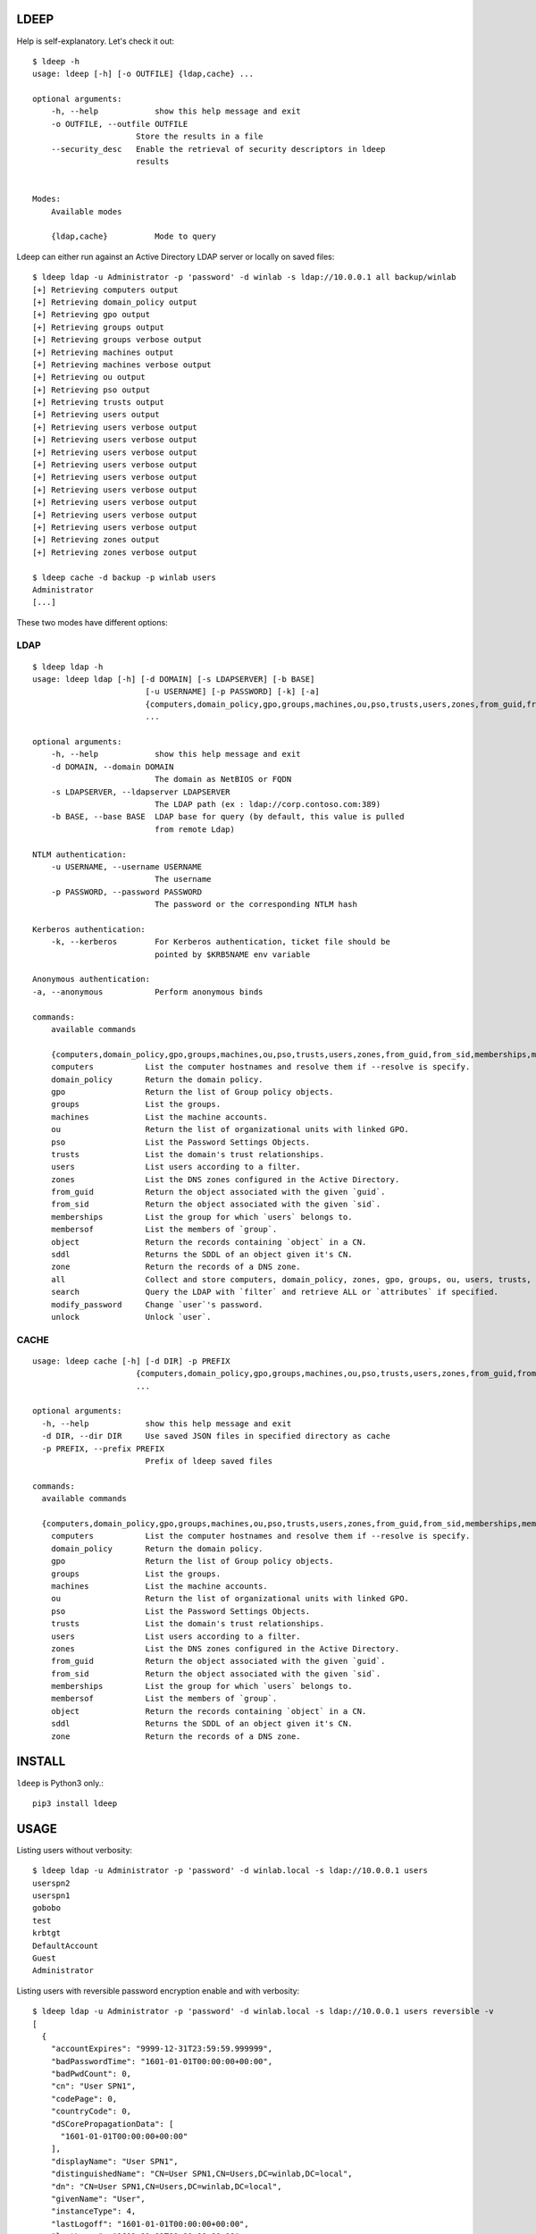 =====
LDEEP
=====

Help is self-explanatory. Let's check it out::

  $ ldeep -h                                                             
  usage: ldeep [-h] [-o OUTFILE] {ldap,cache} ...

  optional arguments:
      -h, --help            show this help message and exit
      -o OUTFILE, --outfile OUTFILE
                        Store the results in a file
      --security_desc   Enable the retrieval of security descriptors in ldeep
                        results

			
  Modes:
      Available modes

      {ldap,cache}          Mode to query


Ldeep can either run against an Active Directory LDAP server or locally on saved files::

  $ ldeep ldap -u Administrator -p 'password' -d winlab -s ldap://10.0.0.1 all backup/winlab
  [+] Retrieving computers output
  [+] Retrieving domain_policy output
  [+] Retrieving gpo output
  [+] Retrieving groups output
  [+] Retrieving groups verbose output
  [+] Retrieving machines output
  [+] Retrieving machines verbose output
  [+] Retrieving ou output
  [+] Retrieving pso output
  [+] Retrieving trusts output
  [+] Retrieving users output
  [+] Retrieving users verbose output
  [+] Retrieving users verbose output
  [+] Retrieving users verbose output
  [+] Retrieving users verbose output
  [+] Retrieving users verbose output
  [+] Retrieving users verbose output
  [+] Retrieving users verbose output
  [+] Retrieving users verbose output
  [+] Retrieving users verbose output
  [+] Retrieving zones output
  [+] Retrieving zones verbose output

  $ ldeep cache -d backup -p winlab users
  Administrator
  [...]

These two modes have different options:

LDAP
----

::

   $ ldeep ldap -h                                                        
   usage: ldeep ldap [-h] [-d DOMAIN] [-s LDAPSERVER] [-b BASE]
                           [-u USERNAME] [-p PASSWORD] [-k] [-a]
                           {computers,domain_policy,gpo,groups,machines,ou,pso,trusts,users,zones,from_guid,from_sid,memberships,membersof,object,sddl,zone,all,search,modify_password,unlock}
                           ...

   optional arguments:
       -h, --help            show this help message and exit
       -d DOMAIN, --domain DOMAIN
                             The domain as NetBIOS or FQDN
       -s LDAPSERVER, --ldapserver LDAPSERVER
                             The LDAP path (ex : ldap://corp.contoso.com:389)
       -b BASE, --base BASE  LDAP base for query (by default, this value is pulled
                             from remote Ldap)

   NTLM authentication:
       -u USERNAME, --username USERNAME
                             The username
       -p PASSWORD, --password PASSWORD
                             The password or the corresponding NTLM hash

   Kerberos authentication:
       -k, --kerberos        For Kerberos authentication, ticket file should be
                             pointed by $KRB5NAME env variable

   Anonymous authentication:
   -a, --anonymous           Perform anonymous binds

   commands:
       available commands

       {computers,domain_policy,gpo,groups,machines,ou,pso,trusts,users,zones,from_guid,from_sid,memberships,membersof,object,sddl,zone,all,search,modify_password,unlock}
       computers           List the computer hostnames and resolve them if --resolve is specify.
       domain_policy       Return the domain policy.
       gpo                 Return the list of Group policy objects.
       groups              List the groups.
       machines            List the machine accounts.
       ou                  Return the list of organizational units with linked GPO.
       pso                 List the Password Settings Objects.
       trusts              List the domain's trust relationships.
       users               List users according to a filter.
       zones               List the DNS zones configured in the Active Directory.
       from_guid           Return the object associated with the given `guid`.
       from_sid            Return the object associated with the given `sid`.
       memberships         List the group for which `users` belongs to.    
       membersof           List the members of `group`.
       object              Return the records containing `object` in a CN.
       sddl                Returns the SDDL of an object given it's CN.
       zone                Return the records of a DNS zone.
       all                 Collect and store computers, domain_policy, zones, gpo, groups, ou, users, trusts, pso information
       search              Query the LDAP with `filter` and retrieve ALL or `attributes` if specified.
       modify_password     Change `user`'s password.
       unlock              Unlock `user`.

CACHE
-----

::
   
   usage: ldeep cache [-h] [-d DIR] -p PREFIX
                         {computers,domain_policy,gpo,groups,machines,ou,pso,trusts,users,zones,from_guid,from_sid,memberships,m                         embersof,object,sddl,zone}
                         ...

   optional arguments:
     -h, --help            show this help message and exit
     -d DIR, --dir DIR     Use saved JSON files in specified directory as cache
     -p PREFIX, --prefix PREFIX
                           Prefix of ldeep saved files
   
   commands:
     available commands
   
     {computers,domain_policy,gpo,groups,machines,ou,pso,trusts,users,zones,from_guid,from_sid,memberships,membersof,object,sddl,zone}
       computers           List the computer hostnames and resolve them if --resolve is specify.
       domain_policy       Return the domain policy.
       gpo                 Return the list of Group policy objects.
       groups              List the groups.
       machines            List the machine accounts.
       ou                  Return the list of organizational units with linked GPO.
       pso                 List the Password Settings Objects.
       trusts              List the domain's trust relationships.
       users               List users according to a filter.
       zones               List the DNS zones configured in the Active Directory.
       from_guid           Return the object associated with the given `guid`.
       from_sid            Return the object associated with the given `sid`.
       memberships         List the group for which `users` belongs to.
       membersof           List the members of `group`.
       object              Return the records containing `object` in a CN.
       sddl                Returns the SDDL of an object given it's CN.
       zone                Return the records of a DNS zone.
   
  

=======
INSTALL
=======

``ldeep`` is Python3 only.::

	pip3 install ldeep

=====
USAGE
=====

Listing users without verbosity::

	$ ldeep ldap -u Administrator -p 'password' -d winlab.local -s ldap://10.0.0.1 users
	userspn2
	userspn1
	gobobo
	test
	krbtgt
	DefaultAccount
	Guest
	Administrator


Listing users with reversible password encryption enable and with verbosity::

	$ ldeep ldap -u Administrator -p 'password' -d winlab.local -s ldap://10.0.0.1 users reversible -v
	[
	  {
	    "accountExpires": "9999-12-31T23:59:59.999999",
	    "badPasswordTime": "1601-01-01T00:00:00+00:00",
	    "badPwdCount": 0,
	    "cn": "User SPN1",
	    "codePage": 0,
	    "countryCode": 0,
	    "dSCorePropagationData": [
	      "1601-01-01T00:00:00+00:00"
	    ],
	    "displayName": "User SPN1",
	    "distinguishedName": "CN=User SPN1,CN=Users,DC=winlab,DC=local",
	    "dn": "CN=User SPN1,CN=Users,DC=winlab,DC=local",
	    "givenName": "User",
	    "instanceType": 4,
	    "lastLogoff": "1601-01-01T00:00:00+00:00",
	    "lastLogon": "1601-01-01T00:00:00+00:00",
	    "logonCount": 0,
	    "msDS-SupportedEncryptionTypes": 0,
	    "name": "User SPN1",
	    "objectCategory": "CN=Person,CN=Schema,CN=Configuration,DC=winlab,DC=local",
	    "objectClass": [
	      "top",
	      "person",
	      "organizationalPerson",
	      "user"
	    ],
	    "objectGUID": "{593cb08f-3cc5-431a-b3d7-9fbad4511b1e}",
	    "objectSid": "S-1-5-21-3640577749-2924176383-3866485758-1112",
	    "primaryGroupID": 513,
	    "pwdLastSet": "2018-10-13T12:19:30.099674+00:00",
	    "sAMAccountName": "userspn1",
	    "sAMAccountType": "SAM_GROUP_OBJECT | SAM_NON_SECURITY_GROUP_OBJECT | SAM_ALIAS_OBJECT | SAM_NON_SECURITY_ALIAS_OBJECT | SAM_USER_OBJECT | SAM_NORMAL_USER_ACCOUNT | SAM_MACHINE_ACCOUNT | SAM_TRUST_ACCOUNT | SAM_ACCOUNT_TYPE_MAX",
	    "servicePrincipalName": [
	      "HOST/blah"
	    ],
	    "sn": "SPN1",
	    "uSNChanged": 115207,
	    "uSNCreated": 24598,
	    "userAccountControl": "ENCRYPTED_TEXT_PWD_ALLOWED | NORMAL_ACCOUNT | DONT_REQ_PREAUTH",
	    "userPrincipalName": "userspn1@winlab.local",
	    "whenChanged": "2018-10-22T18:04:43+00:00",
	    "whenCreated": "2018-10-13T12:19:30+00:00"
	  }
	]

Listing GPOs::

	$ ldeep -u Administrator -p 'password' -d winlab.local -s ldap://10.0.0.1 gpo
	{6AC1786C-016F-11D2-945F-00C04fB984F9}: Default Domain Controllers Policy
	{31B2F340-016D-11D2-945F-00C04FB984F9}: Default Domain Policy

Getting all things::

	$ ldeep ldap -u Administrator -p 'password' -d winlab.local -s ldap://10.0.0.1 all /tmp/winlab.local_dump
	[+] Retrieving computers output
	[+] Retrieving domain_policy output
	[+] Retrieving gpo output
	[+] Retrieving groups output
	[+] Retrieving groups verbose output
	[+] Retrieving ou output
	[+] Retrieving pso output
	[+] Retrieving trusts output
	[+] Retrieving users output
	[+] Retrieving users verbose output
	[+] Retrieving zones output
	[+] Retrieving zones verbose output

Using this last command line switch, you have persistent output in both verbose and non-verbose mode saved::

	$ ls winlab.local_dump_*
	winlab.local_dump_computers.lst      winlab.local_dump_groups.json  winlab.local_dump_pso.lst     winlab.local_dump_users.lst
	winlab.local_dump_domain_policy.lst  winlab.local_dump_groups.lst   winlab.local_dump_trusts.lst  winlab.local_dump_zones.json
	winlab.local_dump_gpo.lst            winlab.local_dump_ou.lst       winlab.local_dump_users.json  winlab.local_dump_zones.lst

The the cache mode can be used to query some other information.

========
Upcoming
========

* Proper DNS zone enumeration
* Project tree
* Python package
* Useful Kerberos delegation information
* Any ideas?

================
Related projects
================

* https://github.com/SecureAuthCorp/impacket
* https://github.com/ropnop/windapsearch
* https://github.com/shellster/LDAPPER

